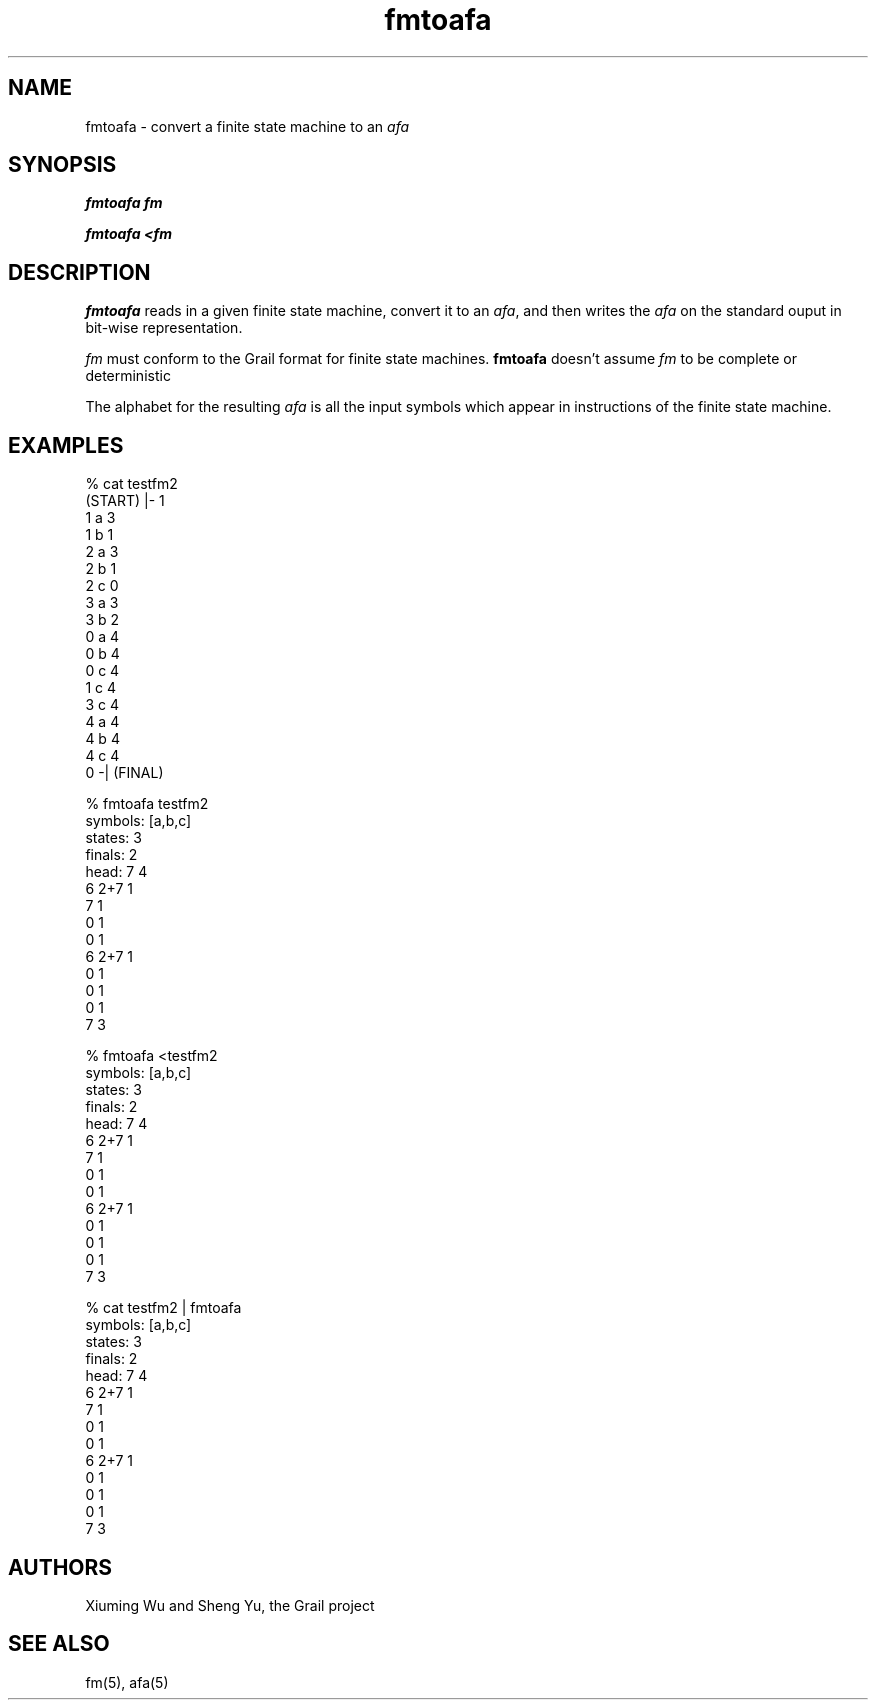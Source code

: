 .de EX		
.if \\n(.$>1 .tm troff: tmac.an: \\*(.F: extra arguments ignored
.sp \\n()Pu
.ne 8v
.ie \\n(.$ .nr EX 0\\$1n
.el .nr EX 0.5i
.in +\\n(EXu
.nf
.CW
..
.de EE		
.if \\n(.$>0 .tm troff: tmac.an: \\*(.F: arguments ignored
.R
.fi
.in -\\n(EXu
.sp \\n()Pu
..
.TH fmtoafa 1 "Grail"
.SH NAME
fmtoafa \- convert a finite state machine to an \fIafa\fR
.SH SYNOPSIS
.B fmtoafa fm
.sp
.B fmtoafa <fm
.SH DESCRIPTION
.B
fmtoafa
reads in a given finite state machine, convert it to an \fIafa\fR, and
then writes the \fIafa\fR on the standard ouput in bit-wise representation. 
.LP
\fIfm\fR must conform to the Grail format for finite state machines.
.B
fmtoafa 
doesn't assume \fIfm\fR to be complete or deterministic
.LP
The alphabet for the resulting \fIafa\fR is all the input symbols
which appear in instructions of the finite state machine.
.SH EXAMPLES
.EX
% cat testfm2
(START) |- 1
1 a 3
1 b 1
2 a 3
2 b 1
2 c 0
3 a 3
3 b 2
0 a 4
0 b 4
0 c 4
1 c 4
3 c 4
4 a 4
4 b 4
4 c 4
0 -| (FINAL)

% fmtoafa testfm2
symbols: [a,b,c]
states:  3
finals:  2
head: 7 4
6 2+7 1
7 1
0 1
0 1
6 2+7 1
0 1
0 1
0 1
7 3


% fmtoafa <testfm2
symbols: [a,b,c]
states:  3
finals:  2
head: 7 4
6 2+7 1
7 1
0 1
0 1
6 2+7 1
0 1
0 1
0 1
7 3

% cat testfm2 | fmtoafa
symbols: [a,b,c]
states:  3
finals:  2
head: 7 4
6 2+7 1
7 1
0 1
0 1
6 2+7 1
0 1
0 1
0 1
7 3
.EE
.SH AUTHORS
Xiuming Wu and Sheng Yu, the Grail project
.SH "SEE ALSO"
fm(5), afa(5)
